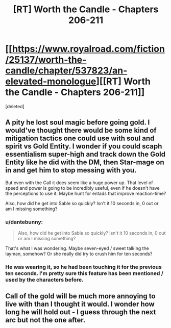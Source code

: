 #+TITLE: [RT] Worth the Candle - Chapters 206-211

* [[https://www.royalroad.com/fiction/25137/worth-the-candle/chapter/537823/an-elevated-monologue][[RT] Worth the Candle - Chapters 206-211]]
:PROPERTIES:
:Score: 2
:DateUnix: 1597205927.0
:DateShort: 2020-Aug-12
:END:
[deleted]


** A pity he lost soul magic before going gold. I would've thought there would be some kind of mitigation tactics one could use with soul and spirit vs Gold Entity. I wonder if you could scaph essentialism super-high and track down the Gold Entity like he did with the DM, then Star-mage on in and get him to stop messing with you.

But even with the Call it does seem like a huge power up. That level of speed and power is going to be incredibly useful, even if he doesn't have the perceptions to use it. Maybe hunt for entads that improve reaction-time?

Also, how did he get into Sable so quickly? Isn't it 10 seconds in, 0 out or am I missing something?
:PROPERTIES:
:Author: alphanumericsprawl
:Score: 3
:DateUnix: 1597224277.0
:DateShort: 2020-Aug-12
:END:

*** u/dantebunny:
#+begin_quote
  Also, how did he get into Sable so quickly? Isn't it 10 seconds in, 0 out or am I missing something?
#+end_quote

That's what I was wondering. Maybe seven-eyed / sweet talking the layman, somehow? Or she really did try to crush him for ten seconds?
:PROPERTIES:
:Author: dantebunny
:Score: 2
:DateUnix: 1597244590.0
:DateShort: 2020-Aug-12
:END:


*** He was wearing it, so he had been touching it for the previous ten seconds. I'm pretty sure this feature has been mentioned / used by the characters before.
:PROPERTIES:
:Author: pochinha
:Score: 1
:DateUnix: 1597255631.0
:DateShort: 2020-Aug-12
:END:


** Call of the gold will be much more annoying to live with than I thought it would. I wonder how long he will hold out - I guess through the next arc but not the one after.
:PROPERTIES:
:Author: Grasmel
:Score: 2
:DateUnix: 1597225180.0
:DateShort: 2020-Aug-12
:END:
